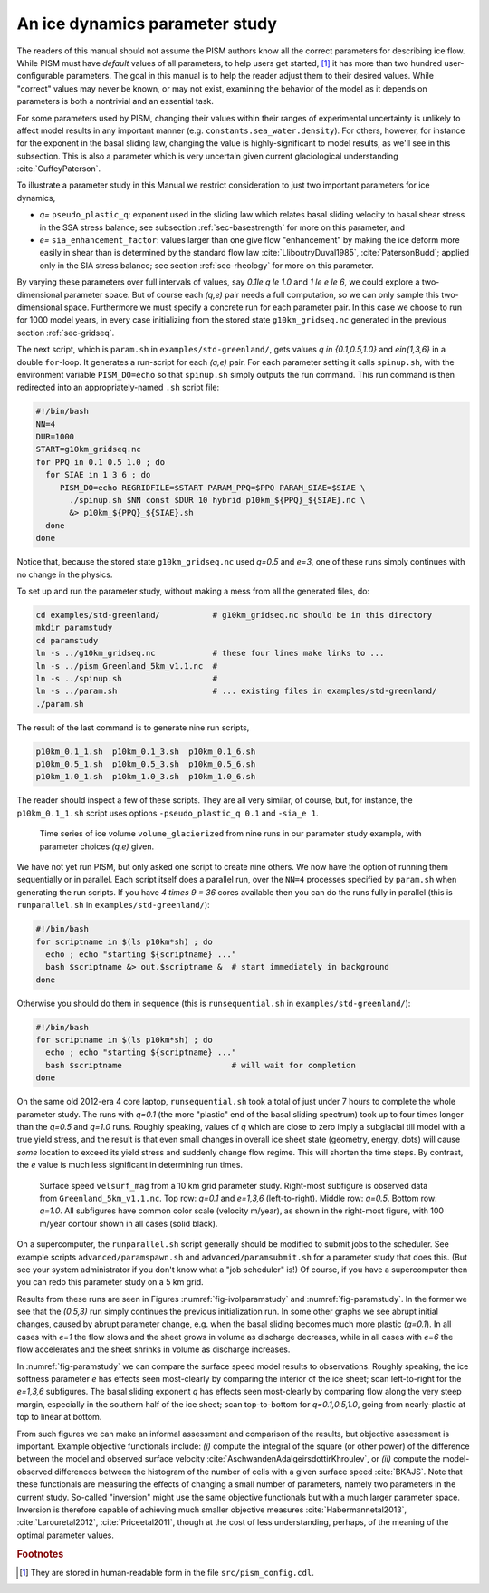 .. _sec-paramstudy:

An ice dynamics parameter study
-------------------------------

The readers of this manual should not assume the PISM authors know all the correct
parameters for describing ice flow. While PISM must have *default* values of all
parameters, to help users get started, [#]_ it has more than two hundred user-configurable
parameters. The goal in this manual is to help the reader adjust them to their desired
values. While "correct" values may never be known, or may not exist, examining the
behavior of the model as it depends on parameters is both a nontrivial and an essential
task.

For some parameters used by PISM, changing their values within their ranges of
experimental uncertainty is unlikely to affect model results in any important manner (e.g.
``constants.sea_water.density``). For others, however, for instance for the exponent in
the basal sliding law, changing the value is highly-significant to model results, as we'll
see in this subsection. This is also a parameter which is very uncertain given current
glaciological understanding :cite:`CuffeyPaterson`.

To illustrate a parameter study in this Manual we restrict consideration to just two
important parameters for ice dynamics,

- `q=` ``pseudo_plastic_q``: exponent used in the sliding law which relates basal
  sliding velocity to basal shear stress in the SSA stress balance; see subsection
  :ref:`sec-basestrength` for more on this parameter, and
- `e=` ``sia_enhancement_factor``: values larger than one give flow "enhancement" by
  making the ice deform more easily in shear than is determined by the standard flow law
  :cite:`LliboutryDuval1985`, :cite:`PatersonBudd`; applied only in the SIA stress
  balance; see section :ref:`sec-rheology` for more on this parameter.

By varying these parameters over full intervals of values, say `0.1\le q \le 1.0`
and `1 \le e \le 6`, we could explore a two-dimensional parameter space. But of
course each `(q,e)` pair needs a full computation, so we can only sample this
two-dimensional space. Furthermore we must specify a concrete run for each parameter pair.
In this case we choose to run for 1000 model years, in every case initializing from the
stored state ``g10km_gridseq.nc`` generated in the previous section :ref:`sec-gridseq`.

The next script, which is ``param.sh`` in ``examples/std-greenland/``, gets values
`q \in \{0.1,0.5,1.0\}` and `e\in\{1,3,6\}` in a double ``for``-loop. It
generates a run-script for each `(q,e)` pair. For each parameter setting it calls
``spinup.sh``, with the environment variable ``PISM_DO=echo`` so that ``spinup.sh`` simply
outputs the run command. This run command is then redirected into an appropriately-named
``.sh`` script file:

.. code-block:: bash

   #!/bin/bash
   NN=4
   DUR=1000
   START=g10km_gridseq.nc
   for PPQ in 0.1 0.5 1.0 ; do
     for SIAE in 1 3 6 ; do
        PISM_DO=echo REGRIDFILE=$START PARAM_PPQ=$PPQ PARAM_SIAE=$SIAE \
          ./spinup.sh $NN const $DUR 10 hybrid p10km_${PPQ}_${SIAE}.nc \
          &> p10km_${PPQ}_${SIAE}.sh
     done
   done

Notice that, because the stored state ``g10km_gridseq.nc`` used `q=0.5` and
`e=3`, one of these runs simply continues with no change in the physics.

To set up and run the parameter study, without making a mess from all the generated files,
do:

.. code-block:: bash

   cd examples/std-greenland/           # g10km_gridseq.nc should be in this directory
   mkdir paramstudy
   cd paramstudy
   ln -s ../g10km_gridseq.nc            # these four lines make links to ...
   ln -s ../pism_Greenland_5km_v1.1.nc  #
   ln -s ../spinup.sh                   #
   ln -s ../param.sh                    # ... existing files in examples/std-greenland/
   ./param.sh

The result of the last command is to generate nine run scripts,

.. code-block:: none

   p10km_0.1_1.sh  p10km_0.1_3.sh  p10km_0.1_6.sh
   p10km_0.5_1.sh  p10km_0.5_3.sh  p10km_0.5_6.sh
   p10km_1.0_1.sh  p10km_1.0_3.sh  p10km_1.0_6.sh

The reader should inspect a few of these scripts. They are all very similar, of course,
but, for instance, the ``p10km_0.1_1.sh`` script uses options ``-pseudo_plastic_q 0.1``
and ``-sia_e 1``.

.. figure:: figures/ivol-param.png
   :name: fig-ivolparamstudy

   Time series of ice volume ``volume_glacierized`` from nine runs in our parameter study
   example, with parameter choices `(q,e)` given.

We have not yet run PISM, but only asked one script to create nine others. We now have the
option of running them sequentially or in parallel. Each script itself does a parallel
run, over the ``NN=4`` processes specified by ``param.sh`` when generating the run
scripts. If you have `4 \times 9 = 36` cores available then you can do the runs
fully in parallel (this is ``runparallel.sh`` in ``examples/std-greenland/``):

.. code-block:: bash

   #!/bin/bash
   for scriptname in $(ls p10km*sh) ; do
     echo ; echo "starting ${scriptname} ..."
     bash $scriptname &> out.$scriptname &  # start immediately in background
   done

Otherwise you should do them in sequence (this is ``runsequential.sh`` in
``examples/std-greenland/``):

.. code-block:: bash

   #!/bin/bash
   for scriptname in $(ls p10km*sh) ; do
     echo ; echo "starting ${scriptname} ..."
     bash $scriptname                       # will wait for completion
   done

On the same old 2012-era 4 core laptop, ``runsequential.sh`` took a total of just under 7
hours to complete the whole parameter study. The runs with `q=0.1` (the more
"plastic" end of the basal sliding spectrum) took up to four times longer than the
`q=0.5` and `q=1.0` runs. Roughly speaking, values of `q` which are
close to zero imply a subglacial till model with a true yield stress, and the result is
that even small changes in overall ice sheet state (geometry, energy, \dots) will cause
*some* location to exceed its yield stress and suddenly change flow regime. This will
shorten the time steps. By contrast, the `e` value is much less significant in
determining run times.

.. figure:: figures/p10km-comparison.png
   :name: fig-paramstudy

   Surface speed ``velsurf_mag`` from a 10 km grid parameter study. Right-most subfigure
   is observed data from ``Greenland_5km_v1.1.nc``. Top row: `q=0.1` and
   `e=1,3,6` (left-to-right). Middle row: `q=0.5`. Bottom row: `q=1.0`.
   All subfigures have common color scale (velocity m/year), as shown in the right-most
   figure, with 100 m/year contour shown in all cases (solid black).

On a supercomputer, the ``runparallel.sh`` script generally should be modified to submit
jobs to the scheduler. See example scripts ``advanced/paramspawn.sh`` and
``advanced/paramsubmit.sh`` for a parameter study that does this. (But see your system
administrator if you don't know what a "job scheduler" is!) Of course, if you have a
supercomputer then you can redo this parameter study on a 5 km grid.

Results from these runs are seen in Figures :numref:`fig-ivolparamstudy` and
:numref:`fig-paramstudy`. In the former we see that the `(0.5,3)` run simply
continues the previous initialization run. In some other graphs we see abrupt initial
changes, caused by abrupt parameter change, e.g. when the basal sliding becomes much more
plastic (`q=0.1`). In all cases with `e=1` the flow slows and the sheet grows
in volume as discharge decreases, while in all cases with `e=6` the flow accelerates
and the sheet shrinks in volume as discharge increases.

In :numref:`fig-paramstudy` we can compare the surface speed model results to
observations. Roughly speaking, the ice softness parameter `e` has effects seen
most-clearly by comparing the interior of the ice sheet; scan left-to-right for the
`e=1,3,6` subfigures. The basal sliding exponent `q` has effects seen
most-clearly by comparing flow along the very steep margin, especially in the southern
half of the ice sheet; scan top-to-bottom for `q=0.1,0.5,1.0`, going from
nearly-plastic at top to linear at bottom.

From such figures we can make an informal assessment and comparison of the results, but
objective assessment is important. Example objective functionals include: *(i)* compute
the integral of the square (or other power) of the difference between the model and
observed surface velocity :cite:`AschwandenAdalgeirsdottirKhroulev`, or *(ii)* compute the
model-observed differences between the histogram of the number of cells with a given
surface speed :cite:`BKAJS`. Note that these functionals are measuring the effects of
changing a small number of parameters, namely two parameters in the current study.
So-called "inversion" might use the same objective functionals but with a much larger
parameter space. Inversion is therefore capable of achieving much smaller objective
measures :cite:`Habermannetal2013`, :cite:`Larouretal2012`, :cite:`Priceetal2011`, though
at the cost of less understanding, perhaps, of the meaning of the optimal parameter
values.

.. rubric:: Footnotes

.. [#] They are stored in human-readable form in the file ``src/pism_config.cdl``.
